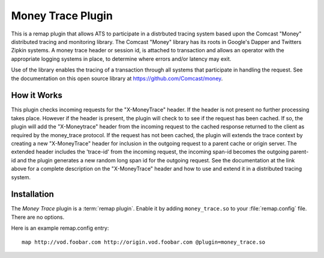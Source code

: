 .. Licensed to the Apache Software Foundation (ASF) under one or more
   contributor license agreements.  See the NOTICE file distributed
   with this work for additional information regarding copyright
   ownership.  The ASF licenses this file to you under the Apache
   License, Version 2.0 (the "License"); you may not use this file
   except in compliance with the License.  You may obtain a copy of
   the License at

      http://www.apache.org/licenses/LICENSE-2.0

   Unless required by applicable law or agreed to in writing, software
   distributed under the License is distributed on an "AS IS" BASIS,
   WITHOUT WARRANTIES OR CONDITIONS OF ANY KIND, either express or
   implied.  See the License for the specific language governing
   permissions and limitations under the License.

.. _admin-plugins-money-trace:


Money Trace Plugin
==================

This is a remap plugin  that allows ATS to participate in a distrbuted tracing system based upon
the Comcast "Money" distributed tracing and monitoring library.  The Comcast "Money" library has
its roots in Google's Dapper and Twitters Zipkin systems.  A money trace header or session id, is
attached to transaction and allows an operator with the appropriate logging systems in place, 
to determine where errors and/or latency may exit.  

Use of the library enables the tracing of a transaction through all systems that participate in 
handling the request. See the documentation on this open source library at 
https://github.com/Comcast/money.

How it Works
------------

This plugin checks incoming requests for the "X-MoneyTrace" header.  If the header is not present
no further processing takes place.  However if the header is present,  the plugin will check to
to see if the request has been cached.  If so, the plugin will add the "X-Moneytrace" header from the
incoming request to the cached response returned to the client as required by the money_trace 
protocol.  If the request has not been cached, the plugin will extends the trace context by creating a new 
"X-MoneyTrace" header for inclusion in the outgoing request to a parent cache or origin server.
The extended header includes the 'trace-id' from the incoming request, the incoming span-id
becomes the outgoing parent-id and the plugin generates a new random long span id for the outgoing request.
See the documentation at the link above for a complete description on the "X-MoneyTrace" header and how
to use and extend it in a distributed tracing system.

Installation
------------

The `Money Trace` plugin is a :term:`remap plugin`.  Enable it by adding
``money_trace.so`` to your :file:`remap.config` file.  There are no options.

Here is an example remap.config entry:

::

  map http://vod.foobar.com http://origin.vod.foobar.com @plugin=money_trace.so

.. _MoneyTrace:    https://github.com/Comcast/money

